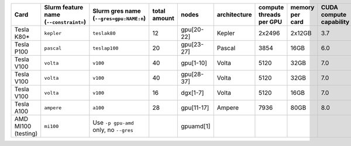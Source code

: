 .. csv-table::
   :delim: |
   :header-rows: 1

   Card                | Slurm feature name (``--constraint=``) | Slurm gres name (``--gres=gpu:NAME:n``) | total amount   | nodes        | architecture   | compute threads per GPU   | memory per card   | CUDA compute capability
   Tesla K80\*         | ``kepler``                             | ``teslak80``                            | 12             | gpu[20-22]   | Kepler         | 2x2496                    | 2x12GB            | 3.7
   Tesla P100          | ``pascal``                             | ``teslap100``                           | 20             | gpu[23-27]   | Pascal         | 3854                      | 16GB              | 6.0
   Tesla V100          | ``volta``                              | ``v100``                                | 40             | gpu[1-10]    | Volta          | 5120                      | 32GB              | 7.0
   Tesla V100          | ``volta``                              | ``v100``                                | 40             | gpu[28-37]   | Volta          | 5120                      | 32GB              | 7.0
   Tesla V100          | ``volta``                              | ``v100``                                | 16             | dgx[1-7]     | Volta          | 5120                      | 16GB              | 7.0
   Tesla A100          | ``ampere``                             | ``a100``                                | 28             | gpu[11-17]   | Ampere         | 7936                      | 80GB              | 8.0
   AMD MI100 (testing) | ``mi100``                              | Use ``-p gpu-amd`` only, no ``--gres``  |                | gpuamd[1]    |
